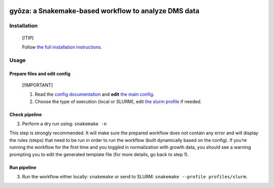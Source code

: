 |Conda| |Snakemake| |DOI|

gyōza: a Snakemake-based workflow to analyze DMS data
=====================================================

.. raw:: html

   <p align="left">

.. raw:: html

   </p>

Installation
------------

   [!TIP]

   Follow `the full installation instructions <fulldoc/README.md>`__.

Usage
-----

Prepare files and edit config
~~~~~~~~~~~~~~~~~~~~~~~~~~~~~

   [!IMPORTANT]

   1. Read the `config documentation <config/README.md>`__ and **edit**
      `the main config <config/config.yaml>`__.
   2. Choose the type of execution (local or SLURM), edit `the slurm
      profile <profiles/slurm/config.v8+.yaml>`__ if needed.

Check pipeline
~~~~~~~~~~~~~~

2. Perform a dry run using: ``snakemake -n``

This step is strongly recommended. It will make sure the prepared
workflow does not contain any error and will display the rules (steps)
that need to be run in order to run the workflow (built dynamically
based on the config). If you’re running the workflow for the first time
and you toggled in normalization with growth data, you should see a
warning prompting you to edit the generated template file (for more
details, go back to step 1).

Run pipeline
~~~~~~~~~~~~

3. Run the workflow either locally: ``snakemake`` or send to SLURM:
   ``snakemake --profile profiles/slurm``.

.. |Conda| image:: https://img.shields.io/badge/conda-≥24.9.1-brightgreen.svg
   :target: https://github.com/conda/conda
.. |Snakemake| image:: https://img.shields.io/badge/snakemake-≥9.4.0-brightgreen.svg
   :target: https://snakemake.github.io
.. |DOI| image:: https://zenodo.org/badge/858202238.svg?branch=main&kill_cache=1
   :target: https://zenodo.org/badge/latestdoi/858202238
